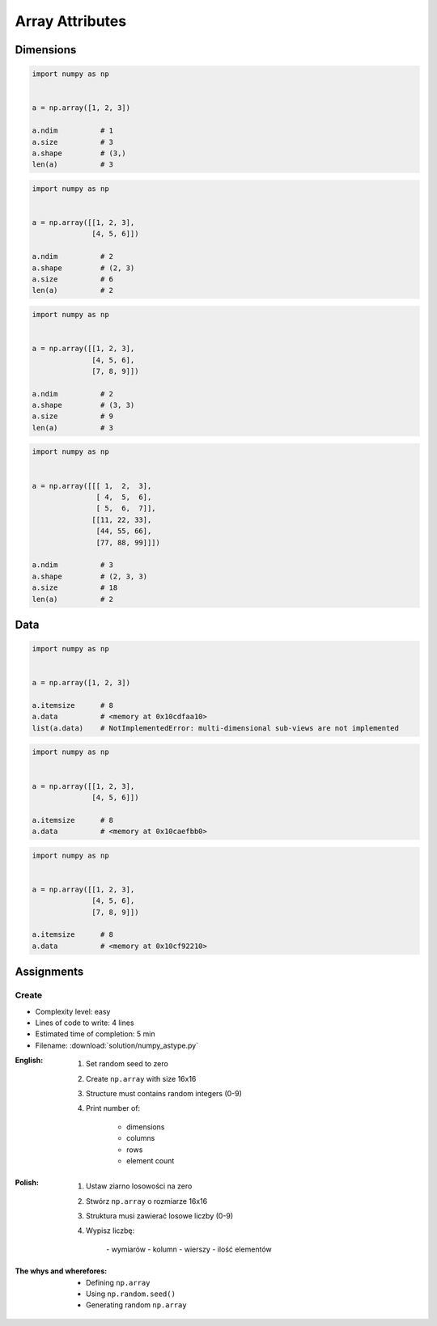 ****************
Array Attributes
****************


Dimensions
==========
.. code-block:: python

    import numpy as np


    a = np.array([1, 2, 3])

    a.ndim          # 1
    a.size          # 3
    a.shape         # (3,)
    len(a)          # 3

.. code-block:: python

    import numpy as np


    a = np.array([[1, 2, 3],
                  [4, 5, 6]])

    a.ndim          # 2
    a.shape         # (2, 3)
    a.size          # 6
    len(a)          # 2

.. code-block:: python

    import numpy as np


    a = np.array([[1, 2, 3],
                  [4, 5, 6],
                  [7, 8, 9]])

    a.ndim          # 2
    a.shape         # (3, 3)
    a.size          # 9
    len(a)          # 3

.. code-block:: python

    import numpy as np


    a = np.array([[[ 1,  2,  3],
                   [ 4,  5,  6],
                   [ 5,  6,  7]],
                  [[11, 22, 33],
                   [44, 55, 66],
                   [77, 88, 99]]])

    a.ndim          # 3
    a.shape         # (2, 3, 3)
    a.size          # 18
    len(a)          # 2


Data
====
.. code-block:: python

    import numpy as np


    a = np.array([1, 2, 3])

    a.itemsize      # 8
    a.data          # <memory at 0x10cdfaa10>
    list(a.data)    # NotImplementedError: multi-dimensional sub-views are not implemented

.. code-block:: python

    import numpy as np


    a = np.array([[1, 2, 3],
                  [4, 5, 6]])

    a.itemsize      # 8
    a.data          # <memory at 0x10caefbb0>

.. code-block:: python

    import numpy as np


    a = np.array([[1, 2, 3],
                  [4, 5, 6],
                  [7, 8, 9]])

    a.itemsize      # 8
    a.data          # <memory at 0x10cf92210>


Assignments
===========

Create
------
* Complexity level: easy
* Lines of code to write: 4 lines
* Estimated time of completion: 5 min
* Filename: :download:`solution/numpy_astype.py`

:English:
    #. Set random seed to zero
    #. Create ``np.array`` with size 16x16
    #. Structure must contains random integers (0-9)
    #. Print number of:

        - dimensions
        - columns
        - rows
        - element count

:Polish:
    #. Ustaw ziarno losowości na zero
    #. Stwórz ``np.array`` o rozmiarze 16x16
    #. Struktura musi zawierać losowe liczby (0-9)
    #. Wypisz liczbę:

        - wymiarów
        - kolumn
        - wierszy
        - ilość elementów

:The whys and wherefores:
    * Defining ``np.array``
    * Using ``np.random.seed()``
    * Generating random ``np.array``
